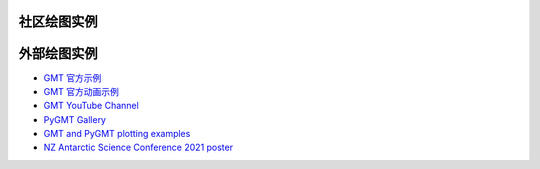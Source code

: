 社区绘图实例
############

.. datatemplate:yaml:: gallery.yaml
   :template: gallery.tmpl
   :multiple-documents:

外部绘图实例
############

- `GMT 官方示例 <https://docs.generic-mapping-tools.org/6.4/gallery.html>`__
- `GMT 官方动画示例 <https://docs.generic-mapping-tools.org/6.4/animations.html>`__
- `GMT YouTube Channel <https://www.youtube.com/channel/UCo1drOh0OZPcB7S8TmIyf8Q>`__
- `PyGMT Gallery <https://www.pygmt.org/latest/gallery/index.html>`__
- `GMT and PyGMT plotting examples <https://github.com/michaelgrund/GMT-plotting>`__
- `NZ Antarctic Science Conference 2021 poster <https://github.com/weiji14/nzasc2021>`__
